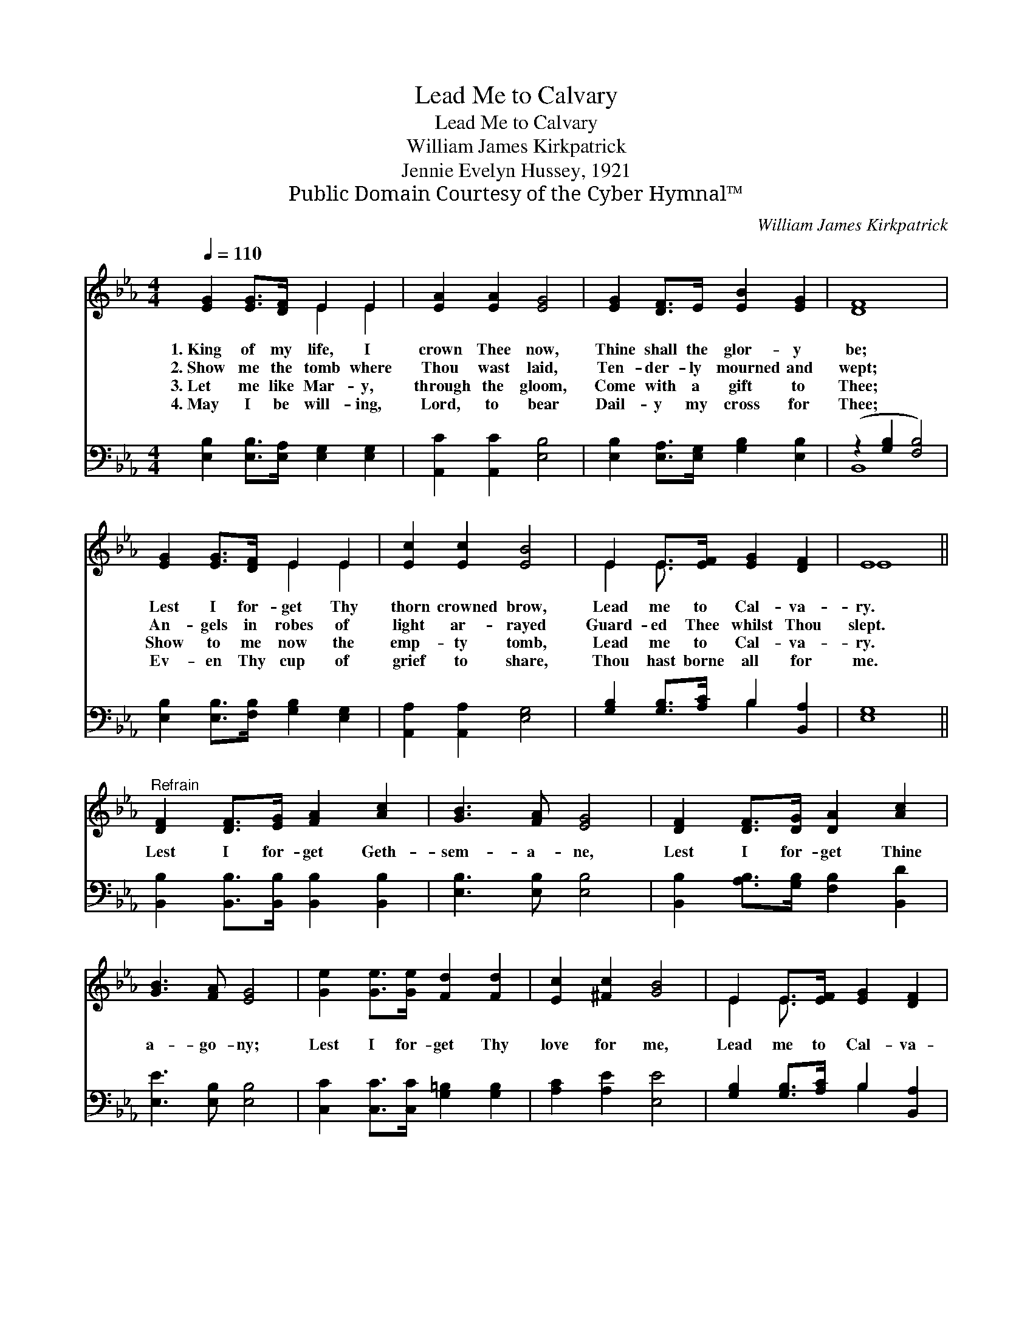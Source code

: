 X:1
T:Lead Me to Calvary
T:Lead Me to Calvary
T:William James Kirkpatrick
T:Jennie Evelyn Hussey, 1921
T:Public Domain Courtesy of the Cyber Hymnal™
C:William James Kirkpatrick
Z:Public Domain
Z:Courtesy of the Cyber Hymnal™
%%score ( 1 2 ) ( 3 4 )
L:1/8
Q:1/4=110
M:4/4
K:Eb
V:1 treble 
V:2 treble 
V:3 bass 
V:4 bass 
V:1
 [EG]2 [EG]>[DF] E2 E2 | [EA]2 [EA]2 [EG]4 | [EG]2 [DF]>E [EB]2 [EG]2 | [DF]8 | %4
w: 1.~King of my life, I|crown Thee now,|Thine shall the glor- y|be;|
w: 2.~Show me the tomb where|Thou wast laid,|Ten- der- ly mourned and|wept;|
w: 3.~Let me like Mar- y,|through the gloom,|Come with a gift to|Thee;|
w: 4.~May I be will- ing,|Lord, to bear|Dail- y my cross for|Thee;|
 [EG]2 [EG]>[DF] E2 E2 | [Ec]2 [Ec]2 [EB]4 | E2 E>[EF] [EG]2 [DF]2 | E8 || %8
w: Lest I for- get Thy|thorn crowned brow,|Lead me to Cal- va-|ry.|
w: An- gels in robes of|light ar- rayed|Guard- ed Thee whilst Thou|slept.|
w: Show to me now the|emp- ty tomb,|Lead me to Cal- va-|ry.|
w: Ev- en Thy cup of|grief to share,|Thou hast borne all for|me.|
"^Refrain" [DF]2 [DF]>[EG] [FA]2 [Ac]2 | [GB]3 [FA] [EG]4 | [DF]2 [DF]>[DG] [DA]2 [Ac]2 | %11
w: |||
w: |||
w: Lest I for- get Geth-|sem- a- ne,|Lest I for- get Thine|
w: |||
 [GB]3 [FA] [EG]4 | [Ge]2 [Ge]>[Ge] [Fd]2 [Fd]2 | [Ec]2 [^Fc]2 [GB]4 | E2 E>[EF] [EG]2 [DF]2 | %15
w: ||||
w: ||||
w: a- go- ny;|Lest I for- get Thy|love for me,|Lead me to Cal- va-|
w: ||||
 E8 |] %16
w: |
w: |
w: ry.|
w: |
V:2
 x4 E2 E2 | x8 | x8 | x8 | x4 E2 E2 | x8 | E2 E3/2 x9/2 | E8 || x8 | x8 | x8 | x8 | x8 | x8 | %14
 E2 E3/2 x9/2 | E8 |] %16
V:3
 [E,B,]2 [E,B,]>[E,A,] [E,G,]2 [E,G,]2 | [A,,C]2 [A,,C]2 [E,B,]4 | %2
 [E,B,]2 [E,A,]>[E,G,] [G,B,]2 [E,B,]2 | (z2 [G,B,]2 [F,B,]4) | %4
 [E,B,]2 [E,B,]>[F,B,] [G,B,]2 [E,G,]2 | [A,,A,]2 [A,,A,]2 [E,G,]4 | %6
 [G,B,]2 [G,B,]>[A,C] B,2 [B,,A,]2 | [E,G,]8 || [B,,B,]2 [B,,B,]>[B,,B,] [B,,B,]2 [B,,B,]2 | %9
 [E,B,]3 [E,B,] [E,B,]4 | [B,,B,]2 [A,B,]>[G,B,] [F,B,]2 [B,,D]2 | [E,E]3 [E,B,] [E,B,]4 | %12
 [C,C]2 [C,C]>[C,C] [G,=B,]2 [G,B,]2 | [A,C]2 [A,E]2 [E,E]4 | [G,B,]2 [G,B,]>[A,C] B,2 [B,,A,]2 | %15
 [E,G,]8 |] %16
V:4
 x8 | x8 | x8 | B,,8 | x8 | x8 | x4 B,2 x2 | x8 || x8 | x8 | x8 | x8 | x8 | x8 | x4 B,2 x2 | x8 |] %16

